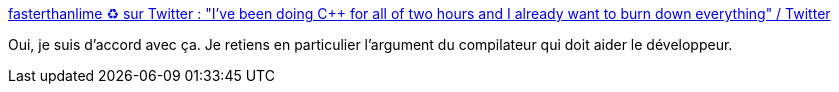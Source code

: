 :jbake-type: post
:jbake-status: published
:jbake-title: fasterthanlime ♻ sur Twitter : "I've been doing C++ for all of two hours and I already want to burn down everything" / Twitter
:jbake-tags: rust,compilateur,programming,_mois_oct.,_année_2020
:jbake-date: 2020-10-21
:jbake-depth: ../
:jbake-uri: shaarli/1603308219000.adoc
:jbake-source: https://nicolas-delsaux.hd.free.fr/Shaarli?searchterm=https%3A%2F%2Ftwitter.com%2Ffasterthanlime%2Fstatus%2F1318894469303894017&searchtags=rust+compilateur+programming+_mois_oct.+_ann%C3%A9e_2020
:jbake-style: shaarli

https://twitter.com/fasterthanlime/status/1318894469303894017[fasterthanlime ♻ sur Twitter : "I've been doing C++ for all of two hours and I already want to burn down everything" / Twitter]

Oui, je suis d'accord avec ça. Je retiens en particulier l'argument du compilateur qui doit aider le développeur.
